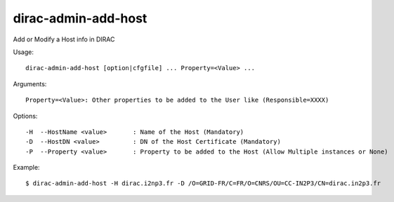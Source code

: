 ====================
dirac-admin-add-host
====================

Add or Modify a Host info in DIRAC

Usage::

  dirac-admin-add-host [option|cfgfile] ... Property=<Value> ...

Arguments::

  Property=<Value>: Other properties to be added to the User like (Responsible=XXXX)

Options::

  -H  --HostName <value>       : Name of the Host (Mandatory)
  -D  --HostDN <value>         : DN of the Host Certificate (Mandatory)
  -P  --Property <value>       : Property to be added to the Host (Allow Multiple instances or None)

Example::

  $ dirac-admin-add-host -H dirac.i2np3.fr -D /O=GRID-FR/C=FR/O=CNRS/OU=CC-IN2P3/CN=dirac.in2p3.fr
